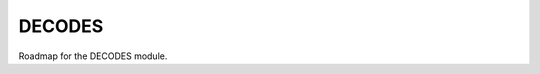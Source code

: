 DECODES
=======

Roadmap for the DECODES module.

.. postlist:: 5
   :category: roadmap
   :tags: decodes
   :excerpts: